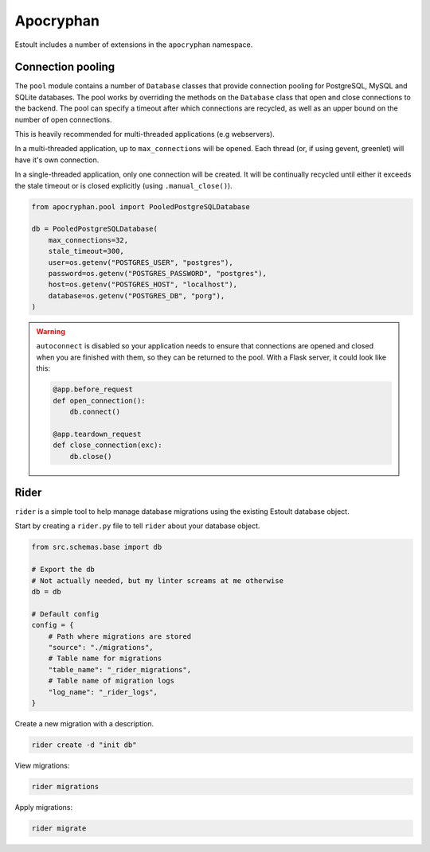 Apocryphan
==========

Estoult includes a number of extensions in the ``apocryphan`` namespace.

Connection pooling
------------------

The ``pool`` module contains a number of ``Database`` classes that provide connection pooling for PostgreSQL, MySQL and SQLite databases. The pool works by overriding the methods on the ``Database`` class that open and close connections to the backend. The pool can specify a timeout after which connections are recycled, as well as an upper bound on the number of open connections.

This is heavily recommended for multi-threaded applications (e.g webservers).

In a multi-threaded application, up to ``max_connections`` will be opened. Each thread (or, if using gevent, greenlet) will have it's own connection.

In a single-threaded application, only one connection will be created. It will be continually recycled until either it exceeds the stale timeout or is closed explicitly (using ``.manual_close()``).

.. code-block:: python

    from apocryphan.pool import PooledPostgreSQLDatabase

    db = PooledPostgreSQLDatabase(
        max_connections=32,
        stale_timeout=300,
        user=os.getenv("POSTGRES_USER", "postgres"),
        password=os.getenv("POSTGRES_PASSWORD", "postgres"),
        host=os.getenv("POSTGRES_HOST", "localhost"),
        database=os.getenv("POSTGRES_DB", "porg"),
    )


.. warning::

   ``autoconnect`` is disabled so your application needs to ensure that connections are opened and closed when you are finished with them, so they can be returned to the pool. With a Flask server, it could look like this:

   .. code-block:: python

       @app.before_request
       def open_connection():
           db.connect()

       @app.teardown_request
       def close_connection(exc):
           db.close()

Rider
-----

``rider`` is a simple tool to help manage database migrations using the existing Estoult database object.

Start by creating a ``rider.py`` file to tell ``rider`` about your database object.

.. code-block:: python

    from src.schemas.base import db

    # Export the db
    # Not actually needed, but my linter screams at me otherwise
    db = db

    # Default config
    config = {
        # Path where migrations are stored
        "source": "./migrations",
        # Table name for migrations
        "table_name": "_rider_migrations",
        # Table name of migration logs
        "log_name": "_rider_logs",
    }

Create a new migration with a description.

.. code-block:: bash

    rider create -d "init db"

View migrations:

.. code-block:: bash

    rider migrations

Apply migrations:

.. code-block:: bash

    rider migrate
